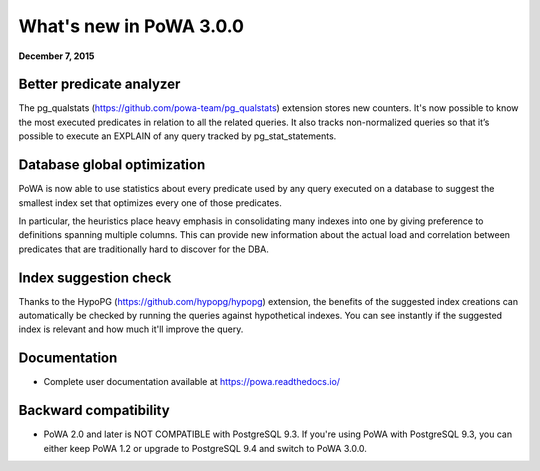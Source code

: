 What's new in PoWA 3.0.0
=========================

**December 7, 2015**

Better predicate analyzer
-------------------------

The pg_qualstats (https://github.com/powa-team/pg_qualstats) extension stores
new counters. It's now possible to know the most executed predicates in
relation to all the related queries. It also tracks non-normalized queries so
that it’s possible to execute an EXPLAIN of any query tracked by pg\_stat\_statements.


Database global optimization
----------------------------

PoWA is now able to use statistics about every predicate used by any query
executed on a database to suggest the smallest index set that optimizes every
one of those predicates.

In particular, the heuristics place heavy emphasis in consolidating many
indexes into one by giving preference to definitions spanning multiple
columns. This can provide new information about the actual load and correlation
between predicates that are traditionally hard to discover for the DBA.

Index suggestion check
----------------------

Thanks to the HypoPG (https://github.com/hypopg/hypopg) extension, the
benefits of the suggested index creations can automatically be checked by
running the queries against  hypothetical indexes.  You can see instantly if the
suggested index is relevant and how much it'll improve the query.


Documentation
----------------------

* Complete user documentation available at https://powa.readthedocs.io/

Backward compatibility
------------------------------

* PoWA 2.0 and later is NOT COMPATIBLE with PostgreSQL 9.3. If you're using PoWA
  with PostgreSQL 9.3, you can either keep PoWA 1.2 or upgrade to PostgreSQL 9.4
  and switch to PoWA 3.0.0.
